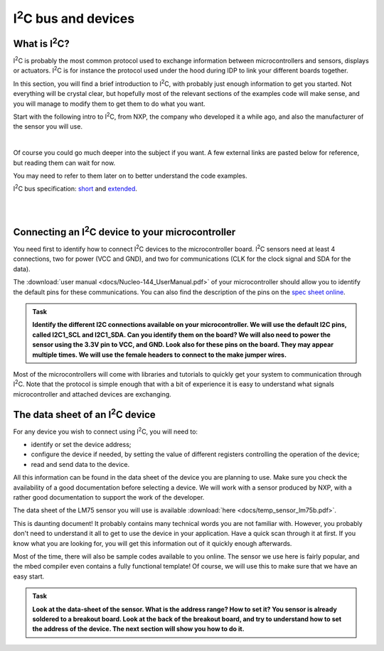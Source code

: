 I\ :sup:`2`\ C bus and devices
===================



What is I\ :sup:`2`\ C?
------------

I\ :sup:`2`\ C is probably the most common protocol used to exchange information between microcontrollers and sensors, displays or actuators.
I\ :sup:`2`\ C is for instance the protocol used under the hood during IDP to link your different boards together.

In this section, you will find a brief introduction to I\ :sup:`2`\ C, with probably just enough information to get you started.
Not everything will be crystal clear, but hopefully most of the relevant sections of the examples code will make sense, and you will manage to modify them to get them to do what you want.

Start with the following intro to I\ :sup:`2`\ C, from NXP, the company who developed it a while ago, and also the manufacturer of the sensor you will use.


.. raw:: html

   <iframe width="560" height="315" src="http://www.youtube.com/embed/qeJN_80CiMU" frameborder="0" allowfullscreen></iframe>

|

Of course you could go much deeper into the subject if you want.
A few external links are pasted below for reference, but reading them can wait for now.

You may need to refer to them later on to better understand the code examples.

I\ :sup:`2`\ C bus specification: `short <http://i2c.info/i2c-bus-specification>`_ and `extended <https://www.nxp.com/docs/en/user-guide/UM10204.pdf>`_.


|
|


Connecting an I\ :sup:`2`\ C device to your microcontroller
------------------------------------------------

You need first to identify how to connect I\ :sup:`2`\ C devices to the microcontroller board.
I\ :sup:`2`\ C sensors need at least 4 connections, two for power (VCC and GND), and two for communications (CLK for the clock signal and SDA for the data).

The :download:`user manual <docs/Nucleo-144_UserManual.pdf>` of your microcontroller should allow you to identify the default pins for these communications.
You can also find the description of the pins on the `spec sheet online <https://os.mbed.com/platforms/ST-Nucleo-F746ZG>`_.



.. admonition:: Task

   **Identify the different I2C connections available on your microcontroller. We will use the default I2C pins, called I2C1_SCL and I2C1_SDA. Can you identify them on the board? We will also need to power the sensor using the 3.3V pin to VCC, and GND. Look also for these pins on the board. They may appear multiple times. We will use the female headers to connect to the make jumper wires.**


Most of the microcontrollers will come with libraries and tutorials to quickly get your system to communication through I\ :sup:`2`\ C.
Note that the protocol is simple enough that with a bit of experience it is easy to understand what signals microcontroller and attached devices are exchanging.





The data sheet of an I\ :sup:`2`\ C device
-------------------------------


For any device you wish to connect using I\ :sup:`2`\ C, you will need to:

- identify or set the device address;

- configure the device if needed, by setting the value of different registers controlling the operation of the device;

- read and send data to the device.

All this information can be found in the data sheet of the device you are planning to use.
Make sure you check the availability of a good documentation before selecting a device.
We will work with a sensor produced by NXP, with a rather good documentation to support the work of the developer.



The data sheet of the LM75 sensor you will use is available :download:`here <docs/temp_sensor_lm75b.pdf>`.

This is daunting document! It probably contains many technical words you are not familiar with.
However, you probably don't need to understand it all to get to use the device in your application.
Have a quick scan through it at first.
If you know what you are looking for, you will get this information out of it quickly enough afterwards.

Most of the time, there will also be sample codes available to you online.
The sensor we use here is fairly popular, and the mbed compiler even contains a fully functional template!
Of course, we will use this to make sure that we have an easy start.


.. admonition:: Task

   **Look at the data-sheet of the sensor. What is the address range? How to set it? You sensor is already soldered to a breakout board. Look at the back of the breakout board, and try to understand how to set the address of the device. The next section will show you how to do it.**


